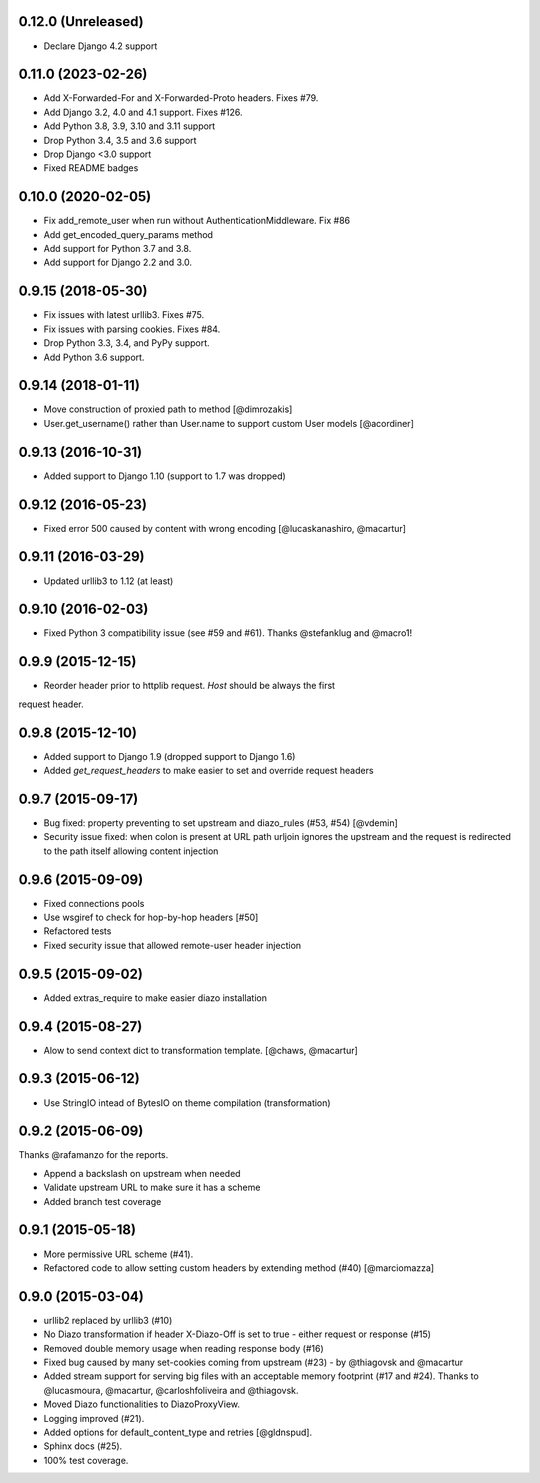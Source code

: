 0.12.0 (Unreleased)
===================

* Declare Django 4.2 support


0.11.0 (2023-02-26)
===================

* Add X-Forwarded-For and X-Forwarded-Proto headers. Fixes #79.
* Add Django 3.2, 4.0 and 4.1 support. Fixes #126.
* Add Python 3.8, 3.9, 3.10 and 3.11 support
* Drop Python 3.4, 3.5 and 3.6 support
* Drop Django <3.0 support
* Fixed README badges


0.10.0 (2020-02-05)
===================

* Fix add_remote_user when run without AuthenticationMiddleware. Fix #86
* Add get_encoded_query_params method
* Add support for Python 3.7 and 3.8.
* Add support for Django 2.2 and 3.0.


0.9.15 (2018-05-30)
===================

* Fix issues with latest urllib3. Fixes #75.
* Fix issues with parsing cookies. Fixes #84.
* Drop Python 3.3, 3.4, and PyPy support.
* Add Python 3.6 support.


0.9.14 (2018-01-11)
===================

* Move construction of proxied path to method [@dimrozakis]
* User.get_username() rather than User.name to support custom User models [@acordiner]


0.9.13 (2016-10-31)
===================

* Added support to Django 1.10 (support to 1.7 was dropped)


0.9.12 (2016-05-23)
===================

* Fixed error 500 caused by content with wrong encoding [@lucaskanashiro, @macartur]


0.9.11 (2016-03-29)
===================

* Updated urllib3 to 1.12 (at least)


0.9.10 (2016-02-03)
===================

* Fixed Python 3 compatibility issue (see #59 and #61). Thanks @stefanklug and @macro1!


0.9.9 (2015-12-15)
==================

* Reorder header prior to httplib request. `Host` should be always the first
request header.


0.9.8 (2015-12-10)
==================

* Added support to Django 1.9 (dropped support to Django 1.6)
* Added `get_request_headers` to make easier to set and override request headers


0.9.7 (2015-09-17)
==================

* Bug fixed: property preventing to set upstream and diazo_rules (#53, #54) [@vdemin]
* Security issue fixed: when colon is present at URL path urljoin ignores the upstream and the request is redirected to the path itself allowing content injection


0.9.6 (2015-09-09)
==================

* Fixed connections pools
* Use wsgiref to check for hop-by-hop headers [#50]
* Refactored tests
* Fixed security issue that allowed remote-user header injection


0.9.5 (2015-09-02)
==================

* Added extras_require to make easier diazo installation


0.9.4 (2015-08-27)
==================

* Alow to send context dict to transformation template. [@chaws, @macartur]


0.9.3 (2015-06-12)
==================

* Use StringIO intead of BytesIO on theme compilation (transformation)


0.9.2 (2015-06-09)
==================

Thanks @rafamanzo for the reports.

* Append a backslash on upstream when needed
* Validate upstream URL to make sure it has a scheme
* Added branch test coverage


0.9.1 (2015-05-18)
==================

* More permissive URL scheme (#41).
* Refactored code to allow setting custom headers by extending method (#40) [@marciomazza]


0.9.0 (2015-03-04)
===================

* urllib2 replaced by urllib3 (#10)
* No Diazo transformation if header X-Diazo-Off is set to true - either request or response (#15)
* Removed double memory usage when reading response body (#16)
* Fixed bug caused by many set-cookies coming from upstream (#23) - by @thiagovsk and @macartur
* Added stream support for serving big files with an acceptable memory footprint (#17 and #24). Thanks to @lucasmoura, @macartur, @carloshfoliveira and @thiagovsk.
* Moved Diazo functionalities to DiazoProxyView.
* Logging improved (#21).
* Added options for default_content_type and retries [@gldnspud].
* Sphinx docs (#25).
* 100% test coverage.
